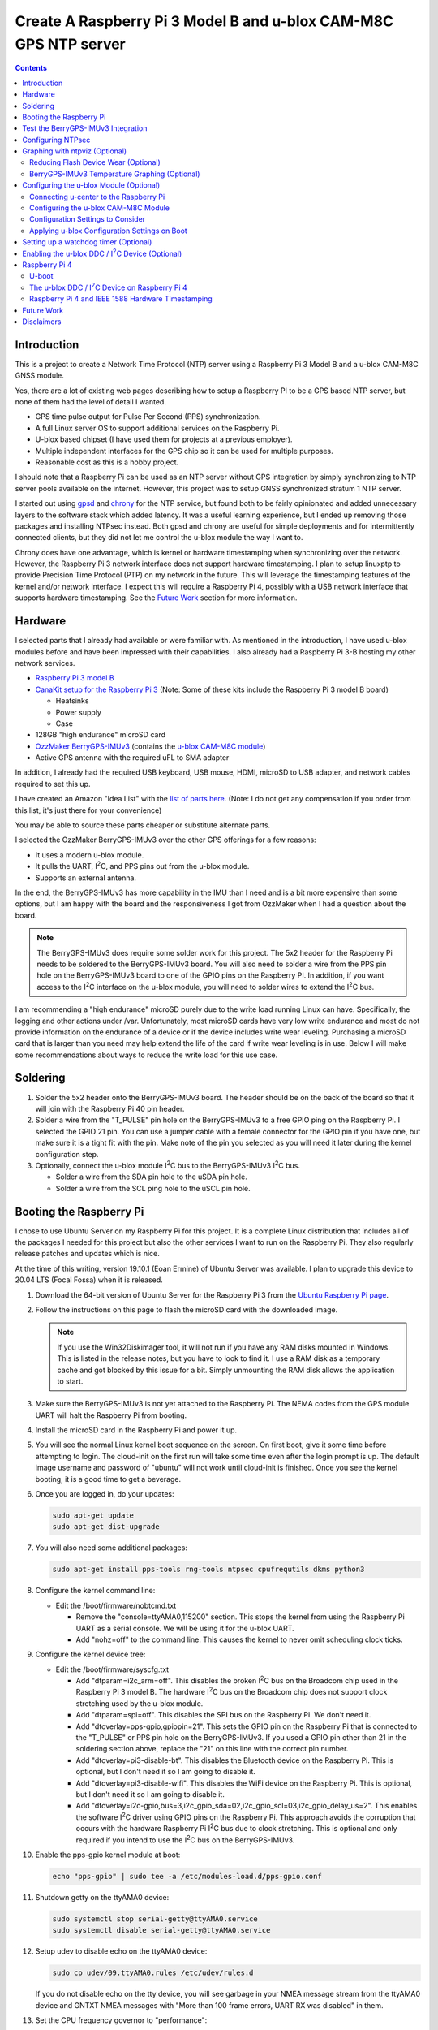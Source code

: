 .. meta::
   :description: Create A Raspberry Pi 3 Model B and u-blox CAM-M8C GPS NTP server.
   :keywords: GPS, NTP, Raspberry Pi, I2C, NTPsec
   :locale: en_US
   :author: Michael Johnson
   :robots: index

.. |I2C| replace:: I\ :sup:`2`\ C


=================================================================
Create A Raspberry Pi 3 Model B and u-blox CAM-M8C GPS NTP server
=================================================================

.. contents::
   :depth: 2

Introduction
************

This is a project to create a Network Time Protocol (NTP) server using a
Raspberry Pi 3 Model B and a u-blox CAM-M8C GNSS module.

Yes, there are a lot of existing web pages describing how to setup a Raspberry
PI to be a GPS based NTP server, but none of them had the level of detail I
wanted.

* GPS time pulse output for Pulse Per Second (PPS) synchronization.
* A full Linux server OS to support additional services on the Raspberry Pi.
* U-blox based chipset (I have used them for projects at a previous employer).
* Multiple independent interfaces for the GPS chip so it can be used for
  multiple purposes.
* Reasonable cost as this is a hobby project.

I should note that a Raspberry Pi can be used as an NTP server without GPS
integration by simply synchronizing to NTP server pools available on the
internet. However, this project was to setup GNSS synchronized stratum 1 NTP
server.

I started out using `gpsd <https://gpsd.gitlab.io/gpsd/index.html>`_ and
`chrony <https://chrony.tuxfamily.org/>`_ for the NTP service, but found both
to be fairly opinionated and added unnecessary layers to the software stack
which added latency. It was a useful learning experience, but I ended up
removing those packages and installing NTPsec instead. Both gpsd and chrony
are useful for simple deployments and for intermittently connected clients, but
they did not let me control the u-blox module the way I want to.

Chrony does have one advantage, which is kernel or hardware timestamping when
synchronizing over the network. However, the Raspberry Pi 3 network interface
does not support hardware timestamping. I plan to setup linuxptp to provide
Precision Time Protocol (PTP) on my network in the future. This will leverage
the timestamping features of the kernel and/or network interface. I expect this
will require a Raspberry Pi 4, possibly with a USB network interface that
supports hardware timestamping. See the `Future Work`_ section for more
information.

Hardware
********

I selected parts that I already had available or were familiar with. As
mentioned in the introduction, I have used u-blox modules before and have been
impressed with their capabilities. I also already had a Raspberry Pi 3-B
hosting my other network services.

* `Raspberry Pi 3 model B <https://www.raspberrypi.org/products/raspberry-pi-3-model-b/>`_
* `CanaKit setup for the Raspberry Pi 3 <https://www.canakit.com/raspberry-pi/raspberry-pi-3-kits>`_ (Note: Some of these kits include the Raspberry Pi 3 model
  B board)

  * Heatsinks
  * Power supply
  * Case

* 128GB "high endurance" microSD card
* `OzzMaker BerryGPS-IMUv3 <http://ozzmaker.com/berrygps-berrygps-imu-quick-start-guide/>`_ (contains the `u-blox CAM-M8C module <https://www.u-blox.com/en/product/cam-m8-series>`_)
* Active GPS antenna with the required uFL to SMA adapter

In addition, I already had the required USB keyboard, USB mouse, HDMI,
microSD to USB adapter, and network cables required to set this up.

I have created an Amazon "Idea List" with the
`list of parts here <http://a.co/2Z7dNhq>`_. (Note: I do not get any
compensation if you order from this list, it's just there for your convenience)

You may be able to source these parts cheaper or substitute alternate parts.

I selected the OzzMaker BerryGPS-IMUv3 over the other GPS offerings for a few
reasons:

* It uses a modern u-blox module.
* It pulls the UART, |I2C|, and PPS pins out from the u-blox module.
* Supports an external antenna.

In the end, the BerryGPS-IMUv3 has more capability in the IMU than I need and
is a bit more expensive than some options, but I am happy with the board and
the responsiveness I got from OzzMaker when I had a question about the board.

.. note::

    The BerryGPS-IMUv3 does require some solder work for this project.
    The 5x2 header for the Raspberry Pi needs to be soldered to the
    BerryGPS-IMUv3 board. You will also need to solder a wire from the PPS pin
    hole on the BerryGPS-IMUv3 board to one of the GPIO pins on the
    Raspberry PI. In addition, if you want access to the |I2C|
    interface on the u-blox module, you will need to solder wires to extend
    the |I2C| bus.

I am recommending a "high endurance" microSD purely due to the write load
running Linux can have. Specifically, the logging and other actions under /var.
Unfortunately, most microSD cards have very low write endurance and most
do not provide information on the endurance of a device or if the device
includes write wear leveling. Purchasing a microSD card that is larger than
you need may help extend the life of the card if write wear leveling is in use.
Below I will make some recommendations about ways to reduce the write load
for this use case.

Soldering
*********

1. Solder the 5x2 header onto the BerryGPS-IMUv3 board. The header should be
   on the back of the board so that it will join with the Raspberry Pi 40 pin
   header.
2. Solder a wire from the "T_PULSE" pin hole on the BerryGPS-IMUv3 to a free
   GPIO ping on the Raspberry Pi. I selected the GPIO 21 pin. You can use a
   jumper cable with a female connector for the GPIO pin if you have one, but
   make sure it is a tight fit with the pin. Make note of the pin you selected
   as you will need it later during the kernel configuration step.
3. Optionally, connect the u-blox module |I2C| bus to the
   BerryGPS-IMUv3 |I2C| bus.

   * Solder a wire from the SDA pin hole to the uSDA pin hole.
   * Solder a wire from the SCL ping hole to the uSCL pin hole.

Booting the Raspberry Pi
************************

I chose to use Ubuntu Server on my Raspberry Pi for this project. It is a
complete Linux distribution that includes all of the packages I needed for this
project but also the other services I want to run on the Raspberry Pi. They
also regularly release patches and updates which is nice.

At the time of this writing, version 19.10.1 (Eoan Ermine) of Ubuntu Server was
available. I plan to upgrade this device to 20.04 LTS (Focal Fossa) when it is
released.

1. Download the 64-bit version of Ubuntu Server for the Raspberry Pi 3 from
   the `Ubuntu Raspberry Pi page <https://ubuntu.com/download/raspberry-pi>`_.
2. Follow the instructions on this page to flash the microSD card with the
   downloaded image.

   .. note::

      If you use the Win32Diskimager tool, it will not run if you have any RAM
      disks mounted in Windows. This is listed in the release notes, but you
      have to look to find it. I use a RAM disk as a temporary cache and got
      blocked by this issue for a bit. Simply unmounting the RAM disk allows
      the application to start.

3. Make sure the BerryGPS-IMUv3 is not yet attached to the Raspberry Pi. The
   NEMA codes from the GPS module UART will halt the Raspberry Pi from booting.
4. Install the microSD card in the Raspberry Pi and power it up.
5. You will see the normal Linux kernel boot sequence on the screen. On first
   boot, give it some time before attempting to login. The cloud-init on the
   first run will take some time even after the login prompt is up. The default
   image username and password of "ubuntu" will not work until cloud-init is
   finished. Once you see the kernel booting, it is a good time to get a
   beverage.
6. Once you are logged in, do your updates:

   .. code-block:: bash

      sudo apt-get update
      sudo apt-get dist-upgrade

7. You will also need some additional packages:

   .. code-block:: bash

      sudo apt-get install pps-tools rng-tools ntpsec cpufrequtils dkms python3

8. Configure the kernel command line:

   * Edit the /boot/firmware/nobtcmd.txt

     * Remove the "console=ttyAMA0,115200" section. This stops the kernel from
       using the Raspberry Pi UART as a serial console. We will be using it for
       the u-blox UART.
     * Add "nohz=off" to the command line. This causes the kernel to never omit
       scheduling clock ticks.

.. _kernel device tree:

9. Configure the kernel device tree:

   * Edit the /boot/firmware/syscfg.txt

     * Add "dtparam=i2c_arm=off". This disables the broken |I2C| bus
       on the Broadcom chip used in the Raspberry Pi 3 model B. The hardware
       |I2C| bus on the Broadcom chip does not support clock
       stretching used by the u-blox module.
     * Add "dtparam=spi=off". This disables the SPI bus on the Raspberry Pi.
       We don't need it.
     * Add "dtoverlay=pps-gpio,gpiopin=21". This sets the GPIO pin on the
       Raspberry Pi that is connected to the "T_PULSE" or PPS pin hole on the
       BerryGPS-IMUv3. If you used a GPIO pin other than 21 in the soldering
       section above, replace the "21" on this line with the correct pin
       number.
     * Add "dtoverlay=pi3-disable-bt". This disables the Bluetooth device on
       the Raspberry Pi. This is optional, but I don't need it so I am going to
       disable it.
     * Add "dtoverlay=pi3-disable-wifi". This disables the WiFi device on the
       Raspberry Pi. This is optional, but I don't need it so I am going to
       disable it.
     * Add "dtoverlay=i2c-gpio,bus=3,i2c_gpio_sda=02,i2c_gpio_scl=03,i2c_gpio_delay_us=2". This enables the software |I2C| driver using GPIO pins on
       the Raspberry Pi. This approach avoids the corruption that occurs with
       the hardware Raspberry Pi |I2C| bus due to clock stretching.
       This is optional and only required if you intend to use the
       |I2C| bus on the BerryGPS-IMUv3.

10. Enable the pps-gpio kernel module at boot:

    .. code-block:: bash

       echo "pps-gpio" | sudo tee -a /etc/modules-load.d/pps-gpio.conf

11. Shutdown getty on the ttyAMA0 device:

    .. code-block:: bash

       sudo systemctl stop serial-getty@ttyAMA0.service
       sudo systemctl disable serial-getty@ttyAMA0.service

12. Setup udev to disable echo on the ttyAMA0 device:

    .. code-block:: bash

       sudo cp udev/09.ttyAMA0.rules /etc/udev/rules.d

    If you do not disable echo on the tty device, you will see garbage in your
    NMEA message stream from the ttyAMA0 device and GNTXT NMEA messages with
    "More than 100 frame errors, UART RX was disabled" in them.

13. Set the CPU frequency governor to "performance":

    .. code-block:: bash

       echo 'GOVERNOR="performance"' | sudo tee -a /etc/default/cpufrequtils

14. Reboot and disable the uboot boot delay to stop the GPS messages from
    aborting the boot process.

    * Run "sudo reboot"
    * When you see text, after the Raspberry Pi color gradient, start hitting
      the "enter" key until you get a uboot prompt.
    * Enter "setenv bootdelay -2". This disables the uboot delay so that NMEA
      messages from the u-blox UART do not interrupt the boot sequence.
    * Enter "saveenv". This saves the above setting so it is in effect on each
      boot.

15. Attach the BerryGPS-IMUv3 board to the Raspberry Pi:

    * Power off the Raspberry Pi.
    * Install the plastic support pins included with the BerryGPS-IMUv3. Only
      two line up for me.
    * Attach the BerryGPS-IMUv3 to the Raspberry Pi by lining up the 5x2 header
      with the top GPIO pins (1 and 2) on the Raspberry Pi 3.
    * Attach the antenna to the BerryGPS-IMUv3.
    * Be sure to set the antenna switch to "EXT" to use the external antenna.
    * Attach the PPS (T_PULSE) wire to the GPIO pin (21 in my case) if you have
      not already done so.

Test the BerryGPS-IMUv3 Integration
***********************************

1. Power up the Raspberry Pi. It should boot back to the login prompt if the
   previous steps were completed correctly.
2. Login and run a test on the PPS source (ctrl-c to exit):

   .. code-block:: bash

      sudo ppstest /dev/pps0

   This should show similar output to this example:

   .. code-block::

      trying PPS source "/dev/pps0"
      found PPS source "/dev/pps0"
      ok, found 1 source(s), now start fetching data...
      source 0 - assert 1578164816.999990228, sequence: 966890 - clear  0.000000000, sequence: 0
      source 0 - assert 1578164817.999992699, sequence: 966891 - clear  0.000000000, sequence: 0

3. Check that the NMEA messages are streaming on the ttyAMA0 device
   (ctrl-c to exit):

   .. code-block:: bash

      sudo cat /dev/ttyAMA0

   This should show similar output to this example:

   .. code-block::

      $GNRMC,193854.00,V,0000.00000,N,00000.00000,W,0.015,,040120,,,A*71

      $GNZDA,193855.00,04,01,2020,00,00*7E

   You should not see any non-ascii characters in this stream.
   Note: I have zeroed out the coordinates and marked the message as 'V',
   invalid, here for privacy reasons. Your RMC message will likely have an
   'A' and actual coordinates.

4. If these steps all check out ok, you have successfully completed the above
   steps and can now move on to configuring the NTP service on your Raspberry
   Pi.

5. If not, go back through the initial steps and make sure you didn't miss a
   step. Also, double check you solder work. Adafruit has an excellent
   `Common Soldering Problems <https://learn.adafruit.com/adafruit-guide-excellent-soldering/common-problems>`_ guide that may help.

Configuring NTPsec
******************

1. Allow the ntpd process access to the devices:

   .. code-block:: bash

      echo '@{NTPD_DEVICE}="/dev/ttyAMA0" "/dev/pps0"' | sudo tee -a /etc/apparmor.d/tunables/ntpd
      sudo apparmor_parser -r /etc/apparmor.d/usr.sbin.ntpd

2. Configure ntpsec:

   * Create the /etc/ntpsec/ntp.d/refclock.conf file.

     * Add "refclock nmea flag1 1 path /dev/ttyAMA0 ppspath /dev/pps0 baud
       9600". This enables the NMEA driver with a PPS source.

   .. note::

      You may want to add "flag4 1" to this string if your NTP service will
      be accessible from untrusted systems. This will mask the GPS antenna
      location information from being avialable in the logs or via
      "ntpq -c clockvar <server>".

3. Optionally update the network NTP pool configuration:

   * Edit the /etc/ntpsec/ntp.conf file.

     * Modify the "pool" configuration lines to reflect network NTP pool
       you would like to use. By default, Ubuntu configures these for
       "ubuntu.pool.ntp.org" pools. See the
       `NTP Pool Project <https://www.ntppool.org/en/>`_
       for more information about available pools.

   .. note::

      If you don't define any additional time sources, ntpsec will not select
      the PPS source and set the system clock. This is because the default
      configuration file includes a "tos" "minsane" configuration that requires
      multiple servers. You can comment out this line if you will only be using
      the NMEA and PPS source from the CAM-M8C module.

4. Restart the ntp service to load the new configuration:

   .. code-block:: bash

      sudo systemctl restart ntpsec

5. Check the NTP server peer status:

   .. code-block:: bash

      sudo ntpq -np

   You should see output similar to this:

   .. code-block::

      remote           refid           st t when poll reach   delay   offset   jitter
      ===============================================================================
      oNMEA(0)         .GPS.            0 l   37   64  377   0.0000   0.0129   0.0014

   It will take a few minutes before the 'o' appears in front of the NMEA word.
   This 'o' means that the NTP service is receiving NMEA messages and has
   synced to the PPS time pulses from the kernel.

Graphing with ntpviz (Optional)
*******************************

The NTPsec package we are using for the NTP service on Linux has an optional
package called ntpsec-ntpviz. ntpviz reads the statistics files produced by
ntpsec and generates HTML pages with graphs of the ntp service performance.

To use ntpviz, you will need to install a few more packages:

   .. code-block:: bash

      sudo apt-get install gnuplot-nox ntpsec-ntpviz

   .. note::
      I used gnuplot-nox here because if you don't specify this, installing the
      ntpsec-ntpviz package will pull in the X windows versions of gnuplot,
      which installs the full X windows environment on the Raspberry Pi.

The ntpsec-ntpviz package will automatically configure ntpsec to write out
the required statistics files and will enable cron jobs to generate the HTML
pages. The default configuration will produce daily and weekly summaries.
This package will also enable the /ntpviz path in Apache if it is installed.

The ntpsec package includes a cron job that will automatically rotate the stats
files.

Reducing Flash Device Wear (Optional)
-------------------------------------

Flash storage devices have a limited number of program/erase (P/E), or write,
cycles they can tolerate before wearing out. This is especially true of microSD
cards. Unfortunately, most microSD manufactures do not provide a specification
for the number of P/E cycles their device is expected to handle.

Some flash devices use write wear leveling to increase the overall life of a
flash device by using extra un-used space on the device to write new data
before resorting to re-writing. Unfortunately, like the expected P/E cycles,
most flash vendors do not disclose if their device has wear leveling
capabilities.

Due to this limitation of flash storage, and the lack of good data about the
endurance of the microSD card, I have recommended getting an oversized "high
endurance" microSD card.

Beyond that, we can take some steps to reduce the amount of wear we put on
the microSD card in our Raspberry Pi.

Linux based systems need to write data to storage on a regular basis. This
includes everything from logs, socket files, process ID files, and other
configuration data. Most of these writes occur under the /var file path, with
the highest write files typically writing to files under /var/log.

Normal logging does not produce a lot of regular writes, but the ntpviz package
we installed above does. Reducing the Linux filesystem write wear is beyond the
scope of this document, but I will provide some ideas to reduce the wear from
ntpviz.

The ntpsec-ntpviz package enables the following statistics logging: loopstats,
peerstats, and clockstats.
Each of these can write hundreds of thousands of lines a data per day and will
later be re-written to disk in compressed form. Finally, they will be expired
out and deleted after a week. On top of this, ntpviz will rewrite the graphs
and HTML content every hour.

Since this data is purely for monitoring, and does not impact the performance
of the ntp service, I would recommend storing these in RAM instead of on
the microSD flash. This means they will not persist across reboots, but they
will also not increase the wear on the flash storage. After each reboot, the
graphs will start over as if you just installed ntpsec-ntpviz.

To store these files in RAM, we need to setup these paths on tmpfs:

* Configure the fstab to mount the directories on tmpfs:

  .. code-block:: bash

     echo "tmpfs   /var/log/ntpsec tmpfs   rw,size=5M,nodev,nosuid,noexec,uid=ntpsec,gid=ntpsec,mode=755 0 0" | sudo tee -a /etc/fstab
     echo "tmpfs   /var/lib/ntpsec/ntpviz  tmpfs   rw,size=10M,nodev,nosuid,noexec,uid=root,gid=root,mode=755 0 0" | sudo tee -a /etc/fstab

* Reboot to make sure all of the ntpviz processes are using the new filesystem:

  .. code-block:: bash

     sudo reboot

Optionally, you can clear out the already stored data in these directories
before the reboot. Even if you do not, the old data will not be used.

BerryGPS-IMUv3 Temperature Graphing (Optional)
----------------------------------------------

By default, ntpviz will graph the temperature reading from the Raspberry Pi
processor as "ZONE0" using the "ntplogtemp" program. ntplogtemp has built in
support for pulling temperature readings from alternate sources, one of which
is using a command called "temper-poll".

The BerryGPS-IMUv3 includes a temperature sensor that is attached to the
|I2C| bus and I have created a python script that is compatible with
the ntplogtemp use of "temper-poll" that can be used to capture the temperature
from the BerryGPS-IMUv3 called "get-imu-temp.py". This can be installed and
symbolic linked to the name "temper-poll" and ntplogtemp will automatically
start using it to collect the "TEMPER0" temperature reading from the
BerryGPS-IMUv3. I have found this temperature reading to be much closer to the
ambient temperature than the reading from the Raspberry Pi CPU.

To enable the BerryGPS-IMUv3 temperature reading:

1. Install the required python module:

   .. code-block:: bash

      sudo apt-get install python3-smbus

2. Copy the get-imu-temp.py application into /usr/local/bin:

   .. code-block:: bash

      sudo cp -p get-imu-temp/get-imu-temp.py /usr/local/bin

3. Link the "temper-poll" name to get-imu-temp.py:

   .. code-block:: bash

      sudo ln -s /usr/local/bin/get-imu-temp.py /usr/local/bin/temper-poll

.. note::

   The get-imu-temp.py code expects the BerryGPS-IMUv3 |I2C| device to
   be on |I2C| bus 3. This is how I configured the |I2C| bus
   above in the `kernel device tree`_ section.

After the next ntpviz daily graph run, you should see the "TEMPER0" label
appear on the "Local Frequency/Temp" daily graph produced by ntpviz. By
default, this runs once an hour.

You can also verify the "TEMPER0" temperature polling by looking at the
/var/log/ntpsec/temps file. After about five minutes, you should see a
temperature reading for "TERMER0" in addition to the "ZONE0" readings.

By default, all temperature values are in centigrade.

.. note::

   Using a case around your Raspberry Pi and BerryGPS-IMUv3 may improve your
   temperature stability, which in turn may improve the stability of the
   crystal oscillator in the u-blox CAM-M8C GNSS module as the CAM-M8C module
   does not include a temperature compensated crystal oscillator.
   However, this will put more thermal stress on the components and, if the
   Raspberry Pi is under heavy load, the Raspberry Pi may throttle the CPU.
   See the `Raspberry Pi frequency management and thermal control <https://www.raspberrypi.org/documentation/hardware/raspberrypi/frequency-management.md>`_
   for more information on thermal throttling.

Configuring the u-blox Module (Optional)
****************************************

In general, the u-blox GNSS chips are highly configurable. This includes
settings that can enhance the stability of your NTP service.

Connecting u-center to the Raspberry Pi
---------------------------------------

One of the nice things about u-blox is that they provide a graphical tool that
allows you to see how your u-blox module is performing and configure it. This
software is called u-center. You can download `u-center from the u-blox website <https://www.u-blox.com/en/product/u-center>`_ for free.

The u-blox u-center software supports connecting to the u-blox module over a
network.

To connect u-center to the Raspberry Pi, you will need to install the ser2net
package and make sure it doesn't automatically start on boot:

.. code-block:: bash

   sudo apt-get install ser2net
   sudo systemctl disable ser2net

Configure ser2net for u-center connection:

.. code-block:: bash

   echo "6000:raw:600:/dev/ttyAMA0:9600 NONE 1STOPBIT 8DATABITS XONXOFF LOCAL -RTSCTS" | sudo tee -a /etc/ser2net.conf

If you have configured NTPsec to use the |I2C| interface, you do not
need to stop the NTP service to use u-center. However, if you are not using the
|I2C| interface for NTPsec, you will need to stop NTPsec before
starting the ser2net service:

.. code-block:: bash

   sudo systemctl stop ntpsec

Now that you have ser2net prepared you can start the ser2net service:

.. code-block:: bash

   sudo systemctl start ser2net

Connect the u-center application to the Raspberry Pi:

* From the top menu, select **Receiver**.
* Select **Connection** from the **Receiver** menu.
* Select **Network Connection** from the **Connection** menu.
* Select **New** from the **Network Connection** menu.
* In the **Address** field, enter the URL to the Raspberry Pi:

  .. code-block::

     tcp://<ip address>:6000

* In the ser2net configuration we used port 6000, so I have indicated that in
  this above example.

At this point you should see satellites populating in the satellite level
history window.

Once you are done using u-center, be sure to shut down ser2net as it does not
have any access control.

.. code-block:: bash

   sudo systemctl stop ser2net

Configuring the u-blox CAM-M8C Module
-------------------------------------

If you cannot run the u-center software, you can still build a custom
configuration using the `u-blox protocol specification <https://www.u-blox.com/en/docs/UBX-13003221>`_ document.

To configure the u-blox module:

* Select the **View** menu.
* From the **View** menu, select **Configuration View**.

This will open the Configure window. It will show you the current configuration
values on the CAM-M8C module. At the bottom of the window, there is a Poll
button that allows you to query the module to load the current configuration.

Along the left side of the window is the list of possible configuration
categories. Not all of these categories apply to the CAM-M8C module.

On the right side of the window are the configuration settings in the selected
category. If you make a change to one of these settings, you must click the
Send button at the bottom of the window for the configuration settings to be
applied to the module.

.. note::

   The u-blox CAM-M8C module does not have persistent storage for the
   configuration. The configuration must be re-applied at power up.

   I will explain how to set this up in the
   `Applying u-blox Configuration Settings on Boot`_ section.

Configuration Settings to Consider
----------------------------------

In this section I will go over the u-center configuration categories and make
recommendations on settings that may improve the timing stability.

GNSS (GNSS Config)
~~~~~~~~~~~~~~~~~~

This section allows the configuration of the Global Navigation Satellite System
(GNSS) the module will track and use for time synchronization.

* Confirm that GPS is enabled, with a minimum of 8 and maximum of 16.
* Disable the SBAS. This is recommended in the `u-blox protocol specification <https://www.u-blox.com/en/docs/UBX-13003221>`_ document, Time Pulse section
  19.2.
* Enable Galileo with a minimum of 4 and maximum of 8.
* Confirm QZSS is enabled, with a minimum of 0 and maximum of 3. This is recommended in the `u-blox protocol specification <https://www.u-blox.com/en/docs/UBX-13003221>`_ document, GNSS system configuration section 32.10.9.1.
* Confirm GLONAAS is enabled, with a minimum of 8 and a maximum of 14.
* All other GNSS systems should be disabled.
* Click the **Send** button at the bottom.

.. note::

   Galileo satellites will not appear in u-center until we enabled NMEA version
   4.1 messages in the NMEA (NMEA Protocol) section below.

   GLONASS satellites will be visible, but will not lock in and be used for up
   to thirty minutes because the GLONASS satellites only transmit the ephemeris
   information every thirty minutes.

   Changing the GNSS settings requires a cold start of the GNSS subsystem as
   noted in the `u-blox protocol specification
   <https://www.u-blox.com/en/docs/UBX-13003221>`_ section 4.2.1. I will
   discuss how to do this in the `Applying u-blox Configuration Settings on
   Boot`_ section below.

MSG (Messages)
~~~~~~~~~~~~~~

This section configures which messages the u-blox module will send out which
communications port. The NTPsec NMEA driver only requires one of the following
messages to synchronize the time: $GPRMC, $GPGLL, $GPGGA, or $GPZDA. The
default settings for the u-blox module send many additional messages used for
navigation.

We can reduce the latency of the required messages and reduce the processing
power that NTPsec will use by limiting the messages sent from the u-blox
device. This is optional configuration as NTPsec can successfully operate with
the default message settings.

.. note::

   As you are configuring the messages you will see that the other u-blox
   module interfaces are listed and may be enabled. This is ok. We will disable
   the unused interfaces in the `PRT (Ports)`_ section.

* If you are only using the UART interface (ttyAMA0) and want status and
  navigation messages in addition to the timing messages:

  * Leave the Messages defaults.

* If you are only using the UART interface (ttyAMA0) and are only using the
  u-blox module for NTPsec:

  1. Select "F0-00 NMEA GxGGA" from the drop down, uncheck "UART1" On box,
     click the **Send** button at the bottom.
  2. Select "F0-01 NMEA GxGLL" from the drop down, uncheck "UART1" On box,
     click the **Send** button at the bottom.
  3. Select "F0-02 NMEA GxGSA" from the drop down, uncheck "UART1" On box,
     click the **Send** button at the bottom.
  4. Select "F0-03 NMEA GxGSV" from the drop down, uncheck "UART1" On box,
     click the **Send** button at the bottom.
  5. Select "F0-05 NMEA GxVTG" from the drop down, uncheck "UART1" On box,
     click the **Send** button at the bottom.
  6. Select "F0-05 NMEA GxZDA" from the drop down, **check** "UART1" On box,
     click the **Send** button at the bottom.

  At this point you should only see $GNRMC and $GNZDA messages being output
  over the UART (ttyAMA0) device.

* If you have enabled the |I2C| device (ttyUBLX0) and would like to
  use the |I2C| device for NTPsec (Please see the |I2C| Warning_):

  1. Leave all of the "UART1" settings using the defaults.
  2. Select "F0-00 NMEA GxGGA" from the drop down, uncheck "I2C" On box,
     click the **Send** button at the bottom.
  3. Select "F0-01 NMEA GxGLL" from the drop down, uncheck "I2C" On box,
     click the **Send** button at the bottom.
  4. Select "F0-02 NMEA GxGSA" from the drop down, uncheck "I2C" On box,
     click the **Send** button at the bottom.
  5. Select "F0-03 NMEA GxGSV" from the drop down, uncheck "I2C" On box,
     click the **Send** button at the bottom.
  6. Select "F0-05 NMEA GxVTG" from the drop down, uncheck "I2C" On box,
     click the **Send** button at the bottom.
  7. Select "F0-05 NMEA GxZDA" from the drop down, **check** "I2C" On box,
     click the **Send** button at the bottom.

  At this point you should only see $GNRMC and $GNZDA messages being output
  over the |I2C| device (ttyUBLX0) and multiple message types over
  the UART (ttyAMA0) device.

NAV5 (Navigation 5)
~~~~~~~~~~~~~~~~~~~

This section configures how the u-blox module navigation engine interprets the
measurements.

* From the "Dynamic Model" drop down, select the "2 - Stationary" setting.
* Click the **Send** button at the bottom.

This is the recommended setting for timing applications in the 
`u-blox protocol specification <https://www.u-blox.com/en/docs/UBX-13003221>`_
document section 8.1.

NMEA (NMEA Protocol)
~~~~~~~~~~~~~~~~~~~~

This section configures the NMEA protocol output from the u-blox module.

* From the "NMEA Version" drop down, select "4.1".
* Click the **Send** button at the bottom.

This will enable the output of the Galileo satellites.

PRT (Ports)
~~~~~~~~~~~

This section configures the u-blox module output interfaces.

* If you are only using the UART interface (ttyAMA0):

  1. Select "0 - I2C' from the "Target" drop down.
  2. Select "none" in the "Protocol in" drop down.
  3. Select "none" in the "Protocol out" drop down.
  4. Click the **Send** button at the bottom.
  5. Select "3 - USB' from the "Target" drop down.
  6. Select "none" in the "Protocol in" drop down.
  7. Select "none" in the "Protocol out" drop down.
  8. Click the **Send** button at the bottom.

  This will disable the |I2C| and USB interfaces on the u-blox module,
  leaving just the UART1 interface enabled.

* If you are using both the UART (ttyAMA0) and the |I2C| (ttyUBLX0)
  interfaces:

  1. Select "0 - I2C' from the "Target" drop down.
  2. Select "none" in the "Protocol in" drop down.
  3. Select "1 - NMEA" in the "Protocol out" drop down.
  4. Click the **Send** button at the bottom.
  5. Select "3 - USB' from the "Target" drop down.
  6. Select "none" in the "Protocol in" drop down.
  7. Select "none" in the "Protocol out" drop down.
  8. Click the **Send** button at the bottom.

  This will configure the |I2C| interface to only output NMEA messages
  and will disable the USB interface. It will also leave the default setting
  for the UART1 interface to support UBX and NMEA messages.

.. note::

   This section also configures the baud rate of the UART1 interface. We will
   discuss changing the UART1 baud rate later in this section.

   The speed of the |I2C| interface is defined by the Linux device
   tree parameters. The default values provide more than enough bandwidth
   for the NMEA RMC and ZDA messages.

TP (Timepulse)
~~~~~~~~~~~~~~

This section configures the time pulse output on the Pulse Per Second (PPS)
pin.

The only setting we need to configure here is the cable delay.

The formula to calculate the cable delay is:

.. math::

   D = \frac{L \cdot C}{V}

:D: Cable delay in nanoseconds
:L: Cable length in feet
:C: Constant derived from velocity of light: 1.016
:V: Nominal velocity of propagation expressed as decimal, i.e. %66 = 0.66

You can find the nominal velocity of propagation from the cable datasheet
provided by the manufacturer.

For example, my cable is RG316 which has a nominal velocity of propagation of
69.5.

The cable delay for my antenna is 15.16637681 ns.

* To configure your antenna cable delay:

  1. Calculate the cable delay in nanoseconds.
  2. Enter this value in the "Cable Delay" box. Using my value, I enter "15".
  3. Click the **Send** button at the bottom.

Applying u-blox Configuration Settings on Boot
----------------------------------------------

Once you have configured the module, you can save this configuration to a file
that can be used to configure the module on boot.

Saving the configuration from u-center
~~~~~~~~~~~~~~~~~~~~~~~~~~~~~~~~~~~~~~

To save the configuration from u-center:

* From the top menu, select **Tools**.
* On the **Tools** menu, select **Receiver Configuration**.
* In the **Load/Save Receiver Configuration** window, specify your configuration
  file save location in the **Configuration File** field.
* Click the **Transfer GNSS -> File** button to start the configuration save
  process.

.. note::
  
   There may be error messages while saving some configuration categories. This
   is ok. The failed categories do not apply to this u-blox module.

Using the u-blox-cfg-loader.py Tool
~~~~~~~~~~~~~~~~~~~~~~~~~~~~~~~~~~~

I have included a simple python3 application that will load a u-center saved
configuration file into a u-blox module called u-blox-cfg-loader.py. We can use
this to configure the u-blox module when the Raspberry Pi boots.

* Copy the u-blox-cfg-loader.py into /usr/local/bin on your Raspberry Pi.

  .. code-block:: bash

     sudo cp -p u-blox-cfg-loader.py /usr/local/bin

* Copy your u-center configuration file into /etc on your Raspberry Pi:

  .. code-block:: bash

     sudo cp u-blox.cfg /etc/u-blox.cfg
     sudo chmod 644 /etc/u-blox.cfg
     sudo chown root.root /etc/u-blox.cfg 

* Configure udev to run the u-blox-cfg-loader.py on boot:

  .. code-block:: bash

     sudo cp udev/10.u-blox-cfg-loader.rules /etc/udev/rules.d

* Run the u-blox-cfg-loader.py tool to load your configuration without
  requiring a reboot:

  .. code-block:: bash

     sudo /usr/local/bin/u-blox-cfg-loader.py --port /dev/ttyAMA0 --file /etc/u-blox.cfg

On future reboots of the Raspberry Pi, the u-blox-cfg-loader.py will be run by
udev automatically.

Triggering a Cold Start
~~~~~~~~~~~~~~~~~~~~~~~

As mentioned above in the `GNSS (GNSS Config)`_ section note, u-blox recommends
a cold start after changing the GNSS settings. We can accomplish this by
creating another u-blox configuration file and setting up another udev rule:

.. code-block:: bash

   echo "CFG-RST - 06 04 04 00 FF B9 02 00" | sudo tee -a /etc/u-blox-rst.cfg
   sudo cp udev/60-u-blox-cfg-loader-rst.rules /etc/udev/rules.d

Switching the UART Baud Rate to 115200
~~~~~~~~~~~~~~~~~~~~~~~~~~~~~~~~~~~~~~

You can configure the u-blox UART1 interface to run at a higher baud rate than
the default of 9600. This will not improve the accuracy of the time but will
reduce the chance of a transmit buffer overflow in the u-blox module if you
enable additional messages on the UART1 (ttyAMA0) interface. To change the
baud rate of the UART1 interface on the u-blox module:

* Append the configuration line to the u-center configuration file:

  .. code-block:: bash

     echo "CFG-PRT - 06 00 14 00 01 00 00 00 C0 08 00 00 00 C2 01 00 07 00 03 00 00 00 00 00" | sudo tee -a /etc/u-blox.cfg

* Run the u-blox-cfg-loader.py tool to load your configuration without
  requiring a reboot:

  .. code-block:: bash

     sudo /usr/local/bin/u-blox-cfg-loader.py --port /dev/ttyAMA0 --file /etc/u-blox.cfg

* Update your NTPsec configuration to use 115200 baud:

  .. code-block:: bash

     sudo sed -i 's/9600/115200/g' /etc/ntpsec/ntp.conf

* Restart the NTPsec service:

  .. code-block:: bash

     sudo systemctl restart ntpsec

* Update your ser2net configuration to use 115200 baud:

  .. code-block:: bash

     sudo sed -i 's/ttyAMA0:9600/ttyAMA0:115200/g' /etc/ser2net.conf

* Update the cold start udev rule:

  .. code-block:: bash

     sudo sed -i 's/u-blox-rst.cfg/u-blox-rst.cfg --speed 115200/g' /etc/udev/rules.d/60-u-blox-cfg-loader-rst.rules

Setting up a watchdog timer (Optional)
**************************************

The Raspberry Pi includes a hardware watchdog device that can be used to
reset the Raspberry Pi should the software freeze (such as a kernel panic).

1. Enable the watchdog hardware device:

   * Edit the /boot/firmware/syscfg.txt

     * Add "dtparam=watchdog=on". On reboot, this will enable the watchdog
       device.

2. Install the watchdog system service:

   .. code-block:: bash

      sudo apt-get update
      sudo apt-get install watchdog

3. Configure the watchdog service:

   * Edit the /etc/watchdog.conf file

     * Add "watchdog-device = /dev/watchdog". This will set the location
       of the hardware watchdog device file.
     * Add "watchdog-timeout = 15". This sets the time, in seconds, the
       hardware device will wait for an update before triggering a hardware
       reset.
     * Add "max-load-1 = 24". This is the one-minute load average threshold
       at which the watchdog service will reboot the device. The one-minute
       load average is the first "load average" number when you run the
       "uptime" command. Twenty-four is a large number, approximately six times
       the load a four core Raspberry Pi can normally process.
     * Add "interface = eth0". This will cause the watchdog process to watch
       the "eth0" network interface to make sure it is receiving traffic.
     * Add "temperature-sensor = /sys/class/thermal/thermal_zone0/temp". This
       is the file where the Raspberry Pi core temperature is reported. Note,
       it is reported in thousandths of a degree Celsius.
     * Add "max-temperature = 82". This sets the watchdog service temperature
       threshold to eighty-two degrees Celsius. This is the temperature the
       Raspberry Pi will start throttling the CPU.
     * Add "min-memory = 25000". This sets a minimum available memory threshold
       for the watchdog process. This value is in memory pages, which is 4096
       on the Raspberry Pi (getconf PAGESIZE). A value of twenty-five thousand
       will set a low memory threshold of one hundred megabytes of available
       memory.

4. Enable the watchdog service:

   .. code-block:: bash

      sudo systemctl enable watchdog

5. Reboot the Raspberry Pi to enable the watchdog device:

   .. code-block:: bash

      sudo reboot

6. Verify the watchdog service started successfully:

   .. code-block:: bash

      sudo systemctl status watchdog | less

   The output should show that the service is active (running).


Enabling the u-blox DDC / |I2C| Device (Optional)
**********************************************************

The u-blox CAM-M8C module on the BerryGPS-IMUv3 provides multiple data
interfaces that allow access to the NMEA and UBX protocols. Above we configured
and used the UART interface over the Raspberry Pi hardware serial port (UART).
In addition to the UART interface on the u-blox module, it also supports an
|I2C| compatible Display Data Channel (DDC) interface and a Serial
Peripheral Interface (SPI). On the CAM-M8C module, if the SPI is enabled, the
UART and DDC/|I2C| interfaces cannot be used as they share pins on the
u-blox module. Since I want to use the UART and |I2C| interfaces, I
will not be discussing how to use SPI with the u-blox module.

By enabling the |I2C| interface and making it available to the
Raspberry Pi we can have two, independent, interfaces on the u-blox module.
This allows one interface to be configured to support only the messages
required for our NTP service, and the other can be used to monitor and
configure the u-blox module.

.. _warning:

.. warning::

   Currently the ublox6-gps-i2c driver is not suitable as a source for NTPsec.
   There are occasional delays in producing the NMEA strings from the ttyUBLX0
   device that will cause NTPsec to label it as a falseticker. There are
   adjustments that can be made in the NTPsec configuration file to ignore this
   issue, but this is not good for stability.
   I have also experienced issues attempting to configure the u-blox module
   over the |I2C| device. I recommend using the UART device for configuration
   and NTPsec until the driver can be fixed.

1. Copy over the ublox6-gps-i2c dkms directory:

   .. code-block:: bash

      sudo mkdir /usr/src/ublox6-gps-i2c-1.0
      sudo cp -a ublox6-gps-i2c/* /usr/src/ublox6-gps-i2c-1.0

2. Add the module to dkms so that it will be built for future kernel updates:

   .. code-block:: bash

      sudo dkms add -m ublox6-gps-i2c -v 1.0

3. Build and install the module for the current kernel:

   .. code-block:: bash

      sudo dkms install -m ublox6-gps-i2c -v 1.0

4. Enable the ublox6-gps-i2c kernel module for boot:

   .. code-block:: bash

      echo "ublox6-gps-i2c" | sudo tee -a /etc/modules-load.d/ublox6-gps-i2c.conf

5. Setup udev to enable the ublox_gps |I2C| driver:

   .. code-block:: bash

      sudo cp udev/10.ubox_i2c.rules /etc/udev/rules.d

   Currently the driver doesn't support auto loading the |I2C| driver
   so, I am working around this by setting up a udev rule that detects the
   kernel module loading and tells the |I2C| bus there is a new
   device. Maybe in the future I will update the driver to auto load for this
   i2c bus number and the u-blox |I2C| address. However, that would be
   unsafe as the u-blox module doesn't have any ID registers available to query
   on the |I2C| bus to validate it is the device we want.
 
6. Enable the u-blox i2c device without the need to reboot:

   .. code-block:: bash

      sudo udevadm control --reload
      sudo modprobe ublox6-gps-i2c

   These steps happen automatically on reboot.

7. Optionally update NTPsec to use the |I2C| device:

   * Edit the /etc/ntpsec/ntp.d/refclock.conf file.

     * Change the /dev/ttyAMA0 to /dev/ttyUBLX0 on the "refclock" line.

       .. code-block:: bash

          sudo sed -i 's/ttyAMA0/ttyUBLX0/g' /etc/ntpsec/ntp.d/refclock.conf
          sudo sed -i 's/ baud 9600//g' /etc/ntpsec/ntp.d/refclock.conf

   * Edit the /etc/apparmor.d/tunables/ntpd file.

     * Change the "/dev/ttyAMA0" to "/dev/ttyUBLX0" on the @{NTP_DEVICE} line.

       .. code-block:: bash

          sudo sed -i 's/ttyAMA0/ttyUBLX0/g' /etc/apparmor.d/tunables/ntpd

   * Update the apparmor configuration:

     .. code-block:: bash

        sudo apparmor_parser -r /etc/apparmor.d/usr.sbin.ntpd

   * Restart the ntp service to load the new configuration:

     .. code-block:: bash

        sudo systemctl restart ntpsec

Raspberry Pi 4
**************

Someone was kind enough to gift me a Raspberry Pi 4 (Thank you again!). Here is what I have learned about the Raspberry Pi 4 so far:

U-boot
------

U-boot on Ubuntu 19.10 (eoan) is broken. You cannot do the
"setenv bootdelay -2" trick to stop the GPS serial port from aborting the
boot sequence. This was caused by two issues: my USB keyboard is not
detected by u-boot and the saved environment file is corrupt.

I worked around the USB keyboard issue by using my Raspberry Pi 3 serial port
to access the u-boot serial console on the Raspberry Pi 4.

The issue with the corrupt environment file was a bigger problem. Not only
did it save out without my boot delay change, but it would not load at boot.
I later found out there is an issue in this version with the size of the
u-boot code and the environment data.

In the end, I resorted to building a custom version of u-boot that sets the
autoboot delay and stop strings in u-boot. It would be super nice if Ubuntu
set these by default in the u-boot-rpi package.

1. Download the source files by searching for the correct u-boot-rpi package
   on https://packages.ubuntu.com. There are three files:
   u-boot_2019.07+dfsg-1ubuntu3.dsc, u-boot_2019.07+dfsg.orig.tar.xz, and
   u-boot_2019.07+dfsg-1ubuntu3.debian.tar.xz.

2. Unpack the u-boot_2019.07+dfsg.orig.tar.xz file:

   .. code-block:: bash

      tar xJf u-boot_2019.07+dfsg.orig.tar.xz

3. Go into the new u-boot-2019.07 directory and unpack the debian directory.

   .. code-block:: bash

      cd u-boot-2019.07
      tar xJf ../u-boot_2019.07+dfsg-1ubuntu3.debian.tar.xz

4. Make the required changes to enable the delay and stop strings:

   .. code-block:: bash

      echo "#define CONFIG_AUTOBOOT_KEYED" >> include/configs/rpi.h
      echo "#define CONFIG_AUTOBOOT_DELAY_STR \"delay\"" >> include/configs/rpi.h
      echo "#define CONFIG_AUTOBOOT_STOP_STR \"stop\"" >> include/configs/rpi.h

5. Update the package to include a new patch file for the changes:

   .. code-block:: bash

      dpkg-source --commit

   This will ask for a patch name, I used "rpi4-autoboot-strings". It will then
   open your favorite editor (vim right?) where you can put in a description
   for the patch. Update as you see fit since you will not be distributing it.

6. Build the new u-boot packages:

   .. code-block:: bash

       dpkg-buildpackage -us -uc

   This will take a long time as it rebuilds all of the u-boot packages.

7. Install the newly built package:

   .. code-block:: bash

      sudo dpkg --install ../u-boot-rpi_2019.07+dfsg-1ubuntu3_arm64.deb

The u-blox DDC / |I2C| Device on Raspberry Pi 4
-----------------------------------------------

I am sad to report that the |I2C| bus clock stretching issue that the Raspberry
Pi 3 model B suffers from is still present on the Raspberry Pi 4. I will
continue to use the software/GPIO |I2C| driver on the Raspberry Pi 4.

Raspberry Pi 4 and IEEE 1588 Hardware Timestamping
---------------------------------------------------

Unfortunately the Raspberry Pi 4 ethernet chip does not support IEEE 1588
hardware timestamping. The ethtool output:

.. code-block:: bash

   $ ethtool -T eth0
   Time stamping parameters for eth0:
   Capabilities:
        software-transmit     (SOF_TIMESTAMPING_TX_SOFTWARE)
        software-receive      (SOF_TIMESTAMPING_RX_SOFTWARE)
        software-system-clock (SOF_TIMESTAMPING_SOFTWARE)
   PTP Hardware Clock: none
   Hardware Transmit Timestamp Modes: none
   Hardware Receive Filter Modes: none

For those of you that might be curious about the other offloading capability
on the Raspberry Pi 4, here is default offload settings on Ubuntu 19.10:

.. code-block:: bash

   $ ethtool -k eth0
   Features for eth0:
   rx-checksumming: off
   tx-checksumming: off
        tx-checksum-ipv4: off
        tx-checksum-ip-generic: off [fixed]
        tx-checksum-ipv6: off
        tx-checksum-fcoe-crc: off [fixed]
        tx-checksum-sctp: off [fixed]
   scatter-gather: off
        tx-scatter-gather: off
        tx-scatter-gather-fraglist: off [fixed]
   tcp-segmentation-offload: off
        tx-tcp-segmentation: off [fixed]
        tx-tcp-ecn-segmentation: off [fixed]
        tx-tcp-mangleid-segmentation: off [fixed]
        tx-tcp6-segmentation: off [fixed]
   udp-fragmentation-offload: off
   generic-segmentation-offload: off [requested on]
   generic-receive-offload: on
   large-receive-offload: off [fixed]
   rx-vlan-offload: off [fixed]
   tx-vlan-offload: off [fixed]
   ntuple-filters: off [fixed]
   receive-hashing: off [fixed]
   highdma: off [fixed]
   rx-vlan-filter: off [fixed]
   vlan-challenged: off [fixed]
   tx-lockless: off [fixed]
   netns-local: off [fixed]
   tx-gso-robust: off [fixed]
   tx-fcoe-segmentation: off [fixed]
   tx-gre-segmentation: off [fixed]
   tx-gre-csum-segmentation: off [fixed]
   tx-ipxip4-segmentation: off [fixed]
   tx-ipxip6-segmentation: off [fixed]
   tx-udp_tnl-segmentation: off [fixed]
   tx-udp_tnl-csum-segmentation: off [fixed]
   tx-gso-partial: off [fixed]
   tx-sctp-segmentation: off [fixed]
   tx-esp-segmentation: off [fixed]
   tx-udp-segmentation: off [fixed]
   fcoe-mtu: off [fixed]
   tx-nocache-copy: off
   loopback: off [fixed]
   rx-fcs: off [fixed]
   rx-all: off [fixed]
   tx-vlan-stag-hw-insert: off [fixed]
   rx-vlan-stag-hw-parse: off [fixed]
   rx-vlan-stag-filter: off [fixed]
   l2-fwd-offload: off [fixed]
   hw-tc-offload: off [fixed]
   esp-hw-offload: off [fixed]
   esp-tx-csum-hw-offload: off [fixed]
   rx-udp_tunnel-port-offload: off [fixed]
   tls-hw-tx-offload: off [fixed]
   tls-hw-rx-offload: off [fixed]
   rx-gro-hw: off [fixed]
   tls-hw-record: off [fixed]

Future Work
***********

I would like to try setting this up on the Raspberry Pi 4 platform.
Specifically, to see if I get additional stability out of the 4.

Beyond the Raspberry Pi 4 interests I would like to compare my results on the
u-blox CAM-M8C with other u-blox modules.

U-blox ships the RCB-F9T timing board that should be fairly straight forward to
integrate with a Raspberry Pi. It includes the ZED-F9T "high accuracy timing"
module. I am curious to see the stability improvement this module may bring.

There are also boards available with the ZED-F9P module which is considered a
"high precision GNSS" module.

I am pretty sure that the antenna I am using now is limiting the channels
I am receiving from the GNSS systems. I think this antenna, like most currently
available, filter for the L1 band fairly tightly. U-blox sells a multi-band
external antenna, the ANN-MB-00, that supports the L1 and L2 bands and is
tailored to this usecase. I would be curious to see if this also improves the
stability by using multiple frequencies with different interference/noise.

If you would like to gift me hardware, I have an `Amazon gift wish list available <https://www.amazon.com/hz/wishlist/ls/2XUWE8T9NO87X?ref_=wl_share>`_.

Disclaimers
***********

* Raspberry Pi is a trademark of the Raspberry Pi Foundation
* OzzMaker and BerryGPS-IMUv3 are likely marks owned by OzzMaker
* u-blox is a registered trademark of u-blox Holding AG
* Ubuntu is a registered trademark of Canonical Ltd.
* Broadcom is a registered trademark of Broadcom Inc.
* Adafruit is a registered trademark of Adafruit Industries.
* I did not get compensation from any of these companies for this project.
* This document comes without any warranty of any kind.
* Not intended for safety of life applications.
* The code provided in this repository is licensed under the GNU General
  Public License v3.0. See the included COPYING for terms.
* This document is Copyright 2020 Michael Johnson
* This document is licensed under the Creative Commons Attribution-ShareAlike
  4.0 International Public License

.. raw:: html

   <a rel="license" href="http://creativecommons.org/licenses/by-sa/4.0/"><img alt="Creative Commons License" style="border-width:0" src="https://i.creativecommons.org/l/by-sa/4.0/88x31.png" /></a><br /><span xmlns:dct="http://purl.org/dc/terms/" href="http://purl.org/dc/dcmitype/Text" property="dct:title" rel="dct:type">Create A Raspberry Pi 3 Model B and u-blox CAM-M8C GPS NTP server</span> by <a xmlns:cc="http://creativecommons.org/ns#" href="https://github.com/johnsom" property="cc:attributionName" rel="cc:attributionURL">Michael Johnson</a> is licensed under a <a rel="license" href="http://creativecommons.org/licenses/by-sa/4.0/">Creative Commons Attribution-ShareAlike 4.0 International License</a>.
